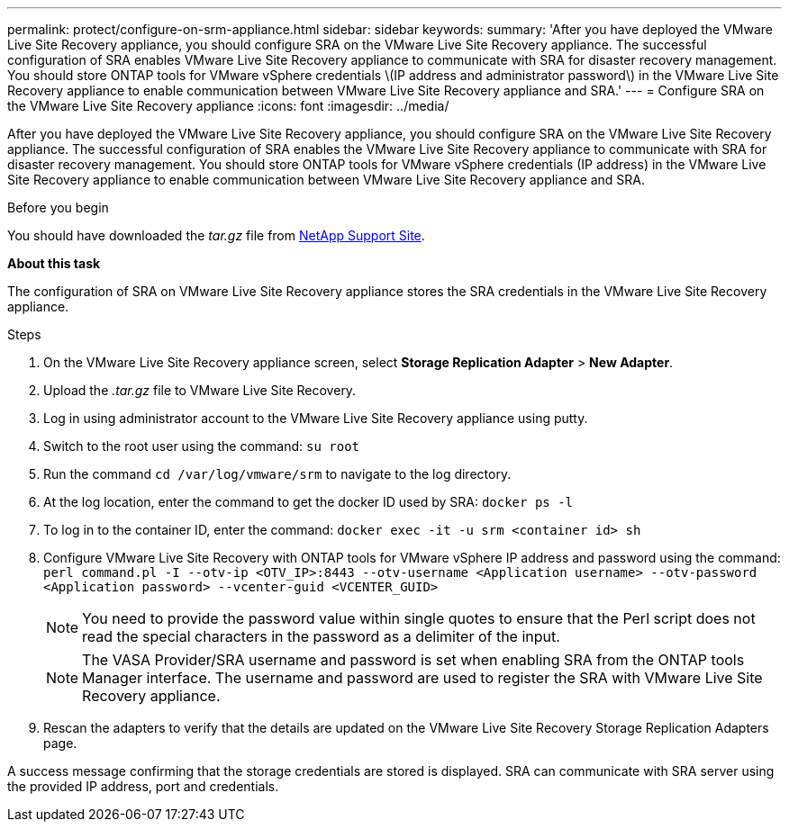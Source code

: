 ---
permalink: protect/configure-on-srm-appliance.html
sidebar: sidebar
keywords:
summary: 'After you have deployed the VMware Live Site Recovery appliance, you should configure SRA on the VMware Live Site Recovery appliance. The successful configuration of SRA enables VMware Live Site Recovery appliance to communicate with SRA for disaster recovery management. You should store ONTAP tools for VMware vSphere credentials \(IP address and administrator password\) in the VMware Live Site Recovery appliance to enable communication between VMware Live Site Recovery appliance and SRA.'
---
= Configure SRA on the VMware Live Site Recovery appliance
:icons: font
:imagesdir: ../media/

[.lead]
After you have deployed the VMware Live Site Recovery appliance, you should configure SRA on the VMware Live Site Recovery appliance. The successful configuration of SRA enables the VMware Live Site Recovery appliance to communicate with SRA for disaster recovery management. You should store ONTAP tools for VMware vSphere credentials (IP address) in the VMware Live Site Recovery appliance to enable communication between VMware Live Site Recovery appliance and SRA.

.Before you begin

You should have downloaded the _tar.gz_ file from https://mysupport.netapp.com/site/products/all/details/otv10/downloads-tab[NetApp Support Site].

*About this task*

The configuration of SRA on VMware Live Site Recovery appliance stores the SRA credentials in the VMware Live Site Recovery appliance.

.Steps
//On vSphere client menu, select NetApp ONTAP tools > Settings > Administrative Settings > Manage Capabilities > Enable Storage Replication Adapter (SRA) 
//Github issue 54, should i add it to 101 as well?

. On the VMware Live Site Recovery appliance screen, select *Storage Replication Adapter* > *New Adapter*.
. Upload the _.tar.gz_ file to VMware Live Site Recovery.
. Log in using administrator account to the VMware Live Site Recovery appliance using putty.
. Switch to the root user using the command: `su root`
. Run the command `cd /var/log/vmware/srm` to navigate to the log directory.
. At the log location, enter the command to get the docker ID used by SRA: `docker ps -l`
. To log in to the container ID, enter the command: `docker exec -it -u srm <container id> sh`
. Configure VMware Live Site Recovery with ONTAP tools for VMware vSphere IP address and password using the command: `perl command.pl -I --otv-ip <OTV_IP>:8443 --otv-username <Application username> --otv-password <Application password> --vcenter-guid <VCENTER_GUID>`
[NOTE]
You need to provide the password value within single quotes to ensure that the Perl script does not read the special characters in the password as a delimiter of the input.
[NOTE]
The VASA Provider/SRA username and password is set when enabling SRA from the ONTAP tools Manager interface. The username and password are used to register the SRA with VMware Live Site Recovery appliance.
// Github issue 100
. Rescan the adapters to verify that the details are updated on the VMware Live Site Recovery Storage Replication Adapters page.

A success message confirming that the storage credentials are stored is displayed. SRA can communicate with SRA server using the provided IP address, port and credentials.
